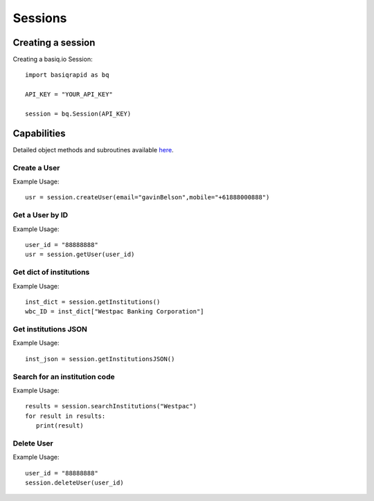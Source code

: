 Sessions
=================

Creating a session
#####################

Creating a basiq.io Session::

   import basiqrapid as bq

   API_KEY = "YOUR_API_KEY"

   session = bq.Session(API_KEY)

Capabilities
######################

Detailed object methods and subroutines available `here <https://basiq-rapid.readthedocs.io/en/latest/objects.html#main.Session>`_.

Create a User
**********************
Example Usage::

   usr = session.createUser(email="gavinBelson",mobile="+61888000888")

Get a User by ID
*********************
Example Usage::

   user_id = "88888888"
   usr = session.getUser(user_id)

Get dict of institutions
***************************
Example Usage::

   inst_dict = session.getInstitutions()
   wbc_ID = inst_dict["Westpac Banking Corporation"]

Get institutions JSON
*************************
Example Usage::

   inst_json = session.getInstitutionsJSON()

Search for an institution code
*********************************
Example Usage::

   results = session.searchInstitutions("Westpac")
   for result in results:
      print(result)

Delete User
***************
Example Usage::

   user_id = "88888888"
   session.deleteUser(user_id)




